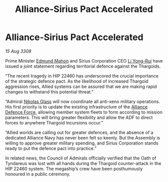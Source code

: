 :PROPERTIES:
:ID:       4986ba3e-1b32-4567-8999-6a6be8c417f2
:END:
#+title: Alliance-Sirius Pact Accelerated
#+filetags: :3308:Alliance:Thargoid:galnet:

* Alliance-Sirius Pact Accelerated

/15 Aug 3308/

Prime Minister [[id:da80c263-3c2d-43dd-ab3f-1fbf40490f74][Edmund Mahon]] and Sirius Corporation CEO [[id:f0655b3a-aca9-488f-bdb3-c481a42db384][Li Yong-Rui]] have issued a joint statement regarding territorial defence against the Thargoids. 

“The recent tragedy in HIP 22460 has underscored the crucial importance of the strategic defence pact. As the likelihood of increased Thargoid aggression rises, Allied systems can be assured that we are making rapid changes to withstand this potential threat.” 

“Admiral [[id:2e8a3cd7-5f4e-47dc-ba7f-eb732bf8c7fa][Nikolas Glass]] will now coordinate all anti-xeno military operations. His first priority is to update the existing infrastructure of the [[id:17d9294e-7759-4cf4-9a67-5f12b5704f51][Alliance Defence Force]], allowing member system fleets to form according to mission parameters. This will bring greater flexibility and allow the ADF to direct forces to anywhere Thargoid incursions occur.” 

“Allied worlds are calling out for greater defences, and the absence of a dedicated Alliance Navy has never been felt so keenly. But the Assembly is willing to approve greater military spending, and Sirius Corporation stands ready to put the defence pact into practice.” 

In related news, the Council of Admirals officially verified that the Oath of Tyndareus was lost with all hands during the Thargoid counter-attack in the HIP 22460 system. The megaship’s crew have been posthumously honoured in a public ceremony.
